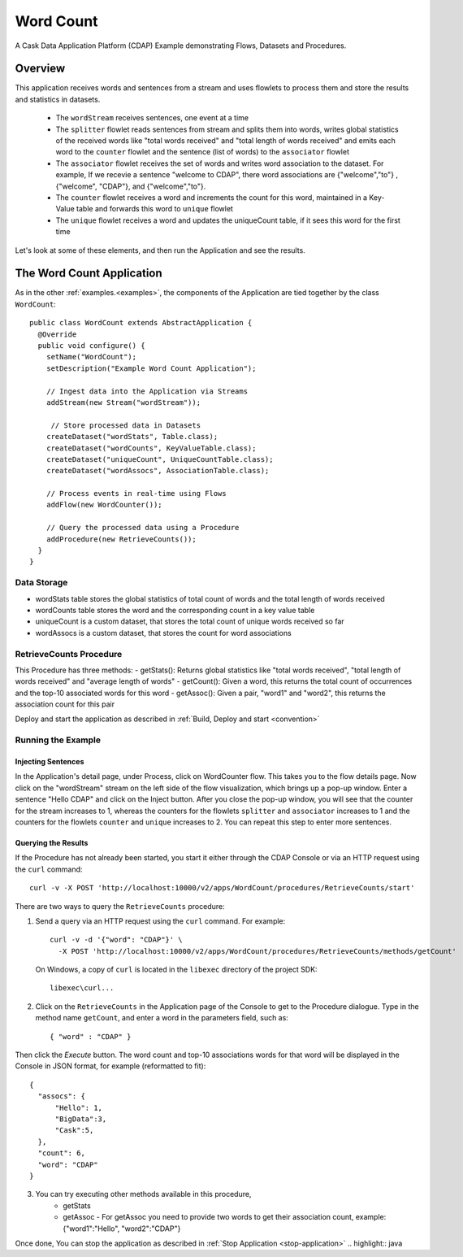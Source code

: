 
.. :Author: Cask Data, Inc.
   :Description: Cask Data Application Platform WordCount Application
     :copyright: Copyright © 2014 Cask Data, Inc.

.. _word-count:

Word Count
----------

A Cask Data Application Platform (CDAP) Example demonstrating Flows, Datasets and Procedures.

Overview
........

This application receives words and sentences from a stream and uses flowlets to process them and
store the results and statistics in datasets.

  - The ``wordStream`` receives sentences, one event at a time
  - The ``splitter`` flowlet reads sentences from stream and splits them into words, writes global statistics of the received words like "total words received"
    and "total length of words received" and emits each word to the ``counter`` flowlet  and the sentence (list of words) to the  ``associator`` flowlet
  - The ``associator`` flowlet receives the set of words and writes word association to the dataset.
    For example, If we recevie a sentence "welcome to CDAP", there word associations are
    {"welcome","to"} , {"welcome", "CDAP"}, and {"welcome","to"}.
  - The ``counter`` flowlet receives a word and increments the count for this word, maintained in a Key-Value table and forwards this word to ``unique`` flowlet
  - The ``unique`` flowlet receives a word and updates the uniqueCount table, if it sees this word for the first time

Let's look at some of these elements, and then run the Application and see the results.

The Word Count Application
..........................

As in the other :ref:`examples.<examples>`, the components
of the Application are tied together by the class ``WordCount``::

  public class WordCount extends AbstractApplication {
    @Override
    public void configure() {
      setName("WordCount");
      setDescription("Example Word Count Application");

      // Ingest data into the Application via Streams
      addStream(new Stream("wordStream"));

       // Store processed data in Datasets
      createDataset("wordStats", Table.class);
      createDataset("wordCounts", KeyValueTable.class);
      createDataset("uniqueCount", UniqueCountTable.class);
      createDataset("wordAssocs", AssociationTable.class);

      // Process events in real-time using Flows
      addFlow(new WordCounter());

      // Query the processed data using a Procedure
      addProcedure(new RetrieveCounts());
    }
  }


Data Storage
++++++++++++

- wordStats table stores the global statistics of total count of words and the total length of words received
- wordCounts table stores the word and the corresponding count in a key value table
- uniqueCount is a custom dataset, that stores the total count of unique words received so far
- wordAssocs is a custom dataset, that stores the count for word associations

RetrieveCounts Procedure
++++++++++++++++++++++++

This Procedure has three methods:
- getStats(): Returns global statistics like  "total words received", "total length of words received" and "average length of words"
- getCount(): Given a word, this returns the total count of occurrences and the top-10 associated words for this word
- getAssoc(): Given a pair, "word1" and "word2", this returns the association count for this pair

Deploy and start the application as described in  :ref:`Build, Deploy and start <convention>`

Running the Example
+++++++++++++++++++

Injecting Sentences
###################

In the Application's detail page, under Process, click on WordCounter flow. This takes you to the flow details page.
Now click on the "wordStream" stream on the left side of the flow visualization, which brings up a pop-up window.
Enter a sentence "Hello CDAP" and click on the Inject button. After you close the pop-up window, you will see that the counter
for the stream increases to 1, whereas the counters for the flowlets ``splitter`` and ``associator`` increases to 1 and
the counters for the flowlets ``counter``  and ``unique`` increases to 2.
You can repeat this step to enter more sentences.

Querying the Results
####################

If the Procedure has not already been started, you start it either through the
CDAP Console or via an HTTP request using the ``curl`` command::

	curl -v -X POST 'http://localhost:10000/v2/apps/WordCount/procedures/RetrieveCounts/start'

There are two ways to query the  ``RetrieveCounts`` procedure:

1. Send a query via an HTTP request using the ``curl`` command. For example::

	curl -v -d '{"word": "CDAP"}' \
	  -X POST 'http://localhost:10000/v2/apps/WordCount/procedures/RetrieveCounts/methods/getCount'

  On Windows, a copy of ``curl`` is located in the ``libexec`` directory of the project SDK::

	  libexec\curl...

2. Click on the ``RetrieveCounts`` in the Application page of the Console to get to the
   Procedure dialogue. Type in the method name ``getCount``, and enter a word in the parameters
   field, such as::

	  { "word" : "CDAP" }

Then click the *Execute* button. The word count and top-10 associations words for that word will be displayed in the
Console in JSON format, for example (reformatted to fit)::

  {
    "assocs": {
        "Hello": 1,
        "BigData":3,
        "Cask":5,
    },
    "count": 6,
    "word": "CDAP"
  }

3. You can try executing other methods available in this procedure,
    - getStats
    - getAssoc - For getAssoc you need to provide two words to get their association count, example: {"word1":"Hello", "word2":"CDAP"}

Once done, You can stop the application as described in :ref:`Stop Application <stop-application>`
.. highlight:: java


